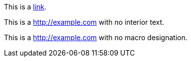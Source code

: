 This is a http://example.com[link].

This is a http://example.com[] with no interior text.

This is a http://example.com with no macro designation.
